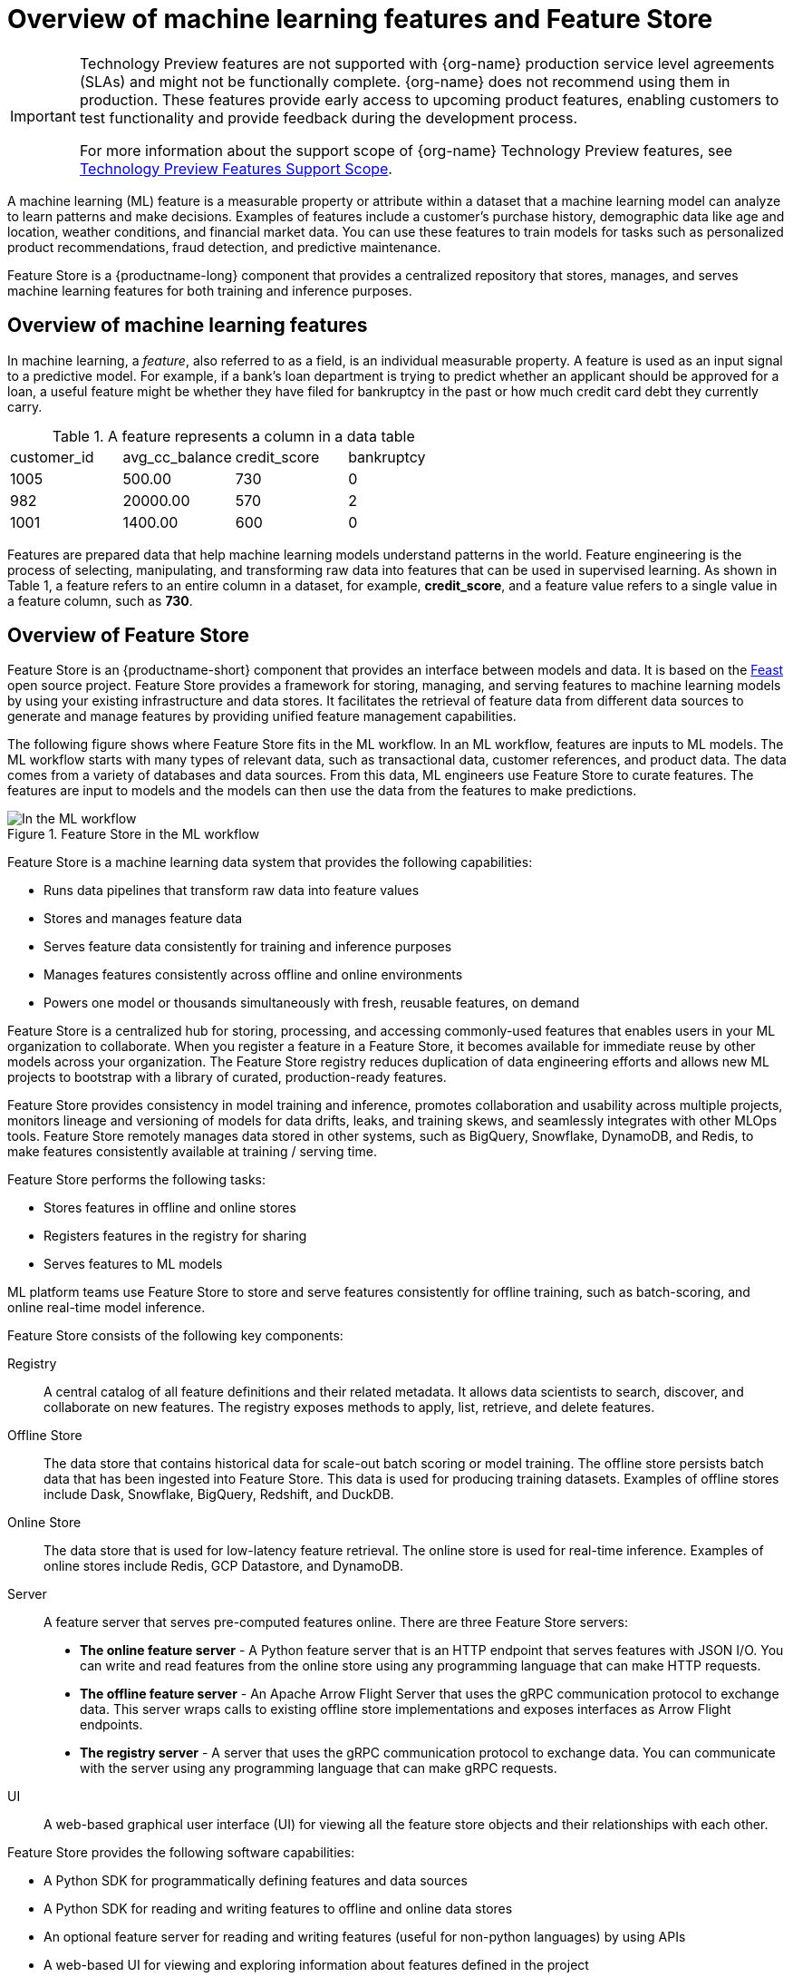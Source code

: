 :_module-type: CONCEPT

[id='overview-of-features-and-feature-store_{context}']
= Overview of machine learning features and Feature Store

[role='_abstract']
ifndef::upstream[]
[IMPORTANT]
====
ifdef::self-managed[]
Feature Store is currently available in {productname-long} {vernum} as a Technology Preview feature.
endif::[]
ifdef::cloud-service[]
Feature Store is currently available in {productname-long} as a Technology Preview feature.
endif::[]
Technology Preview features are not supported with {org-name} production service level agreements (SLAs) and might not be functionally complete.
{org-name} does not recommend using them in production.
These features provide early access to upcoming product features, enabling customers to test functionality and provide feedback during the development process.

For more information about the support scope of {org-name} Technology Preview features, see link:https://access.redhat.com/support/offerings/techpreview/[Technology Preview Features Support Scope].
====
endif::[]

A machine learning (ML) feature is a measurable property or attribute within a dataset that a machine learning model can analyze to learn patterns and make decisions. Examples of features include a customer's purchase history, demographic data like age and location, weather conditions, and financial market data. You can use these features to train models for tasks such as personalized product recommendations, fraud detection, and predictive maintenance.

Feature Store is a {productname-long} component that provides a centralized repository that stores, manages, and serves machine learning features for both training and inference purposes.

== Overview of machine learning features

In machine learning, a _feature_, also referred to as a field, is an individual measurable property. A feature is used as an input signal to a predictive model. For example, if a bank's loan department is trying to predict whether an applicant should be approved for a loan, a useful feature might be whether they have filed for bankruptcy in the past or how much credit card debt they currently carry.

.A feature represents a column in a data table
|===
| customer_id | avg_cc_balance | credit_score | bankruptcy 
| 1005 | 500.00 | 730 | 0 
| 982 | 20000.00 | 570 | 2
| 1001 | 1400.00 | 600 | 0
|===

Features are prepared data that help machine learning models understand patterns in the world. Feature engineering is the process of selecting, manipulating, and transforming raw data into features that can be used in supervised learning. As shown in Table 1, a feature refers to an entire column in a dataset, for example, *credit_score*, and a feature value refers to a single value in a feature column, such as *730*.

== Overview of Feature Store

Feature Store is an {productname-short} component that provides an interface between models and data. It is based on the link:https://feast.dev/[Feast] open source project. Feature Store provides a framework for storing, managing, and serving features to machine learning models by using your existing infrastructure and data stores. It facilitates the retrieval of feature data from different data sources to generate and manage features by providing unified feature management capabilities.

The following figure shows where Feature Store fits in the ML workflow. In an ML workflow, features are inputs to ML models. The ML workflow starts with many types of relevant data, such as transactional data, customer references, and product data. The data comes from a variety of databases and data sources. From this data, ML engineers use Feature Store to curate features. The features are input to models and the models can then use the data from the features to make predictions.

.Feature Store in the ML workflow
image::images/557_OpenShiftAI_feature_store_workflow_0525.png[In the ML workflow, Feature Store fits between the data and features]

Feature Store is a machine learning data system that provides the following capabilities:

* Runs data pipelines that transform raw data into feature values
* Stores and manages feature data
* Serves feature data consistently for training and inference purposes
* Manages features consistently across offline and online environments
* Powers one model or thousands simultaneously with fresh, reusable features, on demand

Feature Store is a centralized hub for storing, processing, and accessing commonly-used features that enables users in your ML organization to collaborate. When you register a feature in a Feature Store, it becomes available for immediate reuse by other models across your organization. The Feature Store registry reduces duplication of data engineering efforts and allows new ML projects to bootstrap with a library of curated, production-ready features.

Feature Store provides consistency in model training and inference, promotes collaboration and usability across multiple projects, monitors lineage and versioning of models for data drifts, leaks, and training skews, and seamlessly integrates with other MLOps tools. Feature Store remotely manages data stored in other systems, such as BigQuery, Snowflake, DynamoDB, and Redis, to make features consistently available at training / serving time.

//add diagram - Feature Store stores, registers, and serves online and offline features
//As illustrated in the figure

Feature Store performs the following tasks: 

* Stores features in offline and online stores
* Registers features in the registry for sharing 
* Serves features to ML models

ML platform teams use Feature Store to store and serve features consistently for offline training, such as batch-scoring, and online real-time model inference.

Feature Store consists of the following key components:

Registry:: A central catalog of all feature definitions and their related metadata. It allows data scientists to search, discover, and collaborate on new features. The registry exposes methods to apply, list, retrieve, and delete features.

Offline Store:: The data store that contains historical data for scale-out batch scoring or model training. The offline store persists batch data that has been ingested into Feature Store. This data is used for producing training datasets. Examples of offline stores include Dask, Snowflake, BigQuery, Redshift, and DuckDB.

Online Store:: The data store that is used for low-latency feature retrieval. The online store is used for real-time inference. Examples of online stores include Redis, GCP Datastore, and DynamoDB.

Server:: A feature server that serves pre-computed features online. There are three Feature Store servers:

* *The online feature server* - A Python feature server that is an HTTP endpoint that serves features with JSON I/O. You can write and read features from the online store using any programming language that can make HTTP requests.
* *The offline feature server* - An Apache Arrow Flight Server that uses the gRPC communication protocol to exchange data. This server wraps calls to existing offline store implementations and exposes interfaces as Arrow Flight endpoints.
* *The registry server* - A server that uses the gRPC communication protocol to exchange data. You can communicate with the server using any programming language that can make gRPC requests.

UI:: A web-based graphical user interface (UI) for viewing all the feature store objects and their relationships with each other.

Feature Store provides the following software capabilities:

* A Python SDK for programmatically defining features and data sources
* A Python SDK for reading and writing features to offline and online data stores
* An optional feature server for reading and writing features (useful for non-python languages) by using APIs
* A web-based UI for viewing and exploring information about features defined in the project
* A command line interface (CLI) for viewing and updating feature information

== Audience for Feature Store

The target audience for Feature Store is ML platform and MLOps teams with DevOps experience in deploying real-time models to production. Feature Store also helps these teams build a feature platform that improves collaboration between data engineers, software engineers, machine learning engineers, and data scientists.

For Data Scientists:: Feature Store is a tool where you can define, store, and retrieve your features for both model development and model deployment. By using Feature Store, you can focus on what you do best: build features that power your AI/ML models and maximize the value of your data.

For MLOps Engineers:: Feature Store is a library that connects your existing infrastructure, such as online database, application server, microservice, analytical database, and orchestration tooling. By using Feature Store, you can focus on maintaining a resilient system, instead of implementing features for data scientists.

For Data Engineers:: Feature Store provides a centralized catalog for storing feature definitions, allowing you to maintain a single source of truth for feature data. It provides the abstraction for reading and writing to many different types of offline and online data stores. Using the provided Python SDK or the feature server service, you can write data to the online and offline stores and then read that data out again in either batch scenarios for model training or low-latency online scenarios for model inference.

For AI Engineers:: Feature Store provides a platform designed to scale your AI applications by enabling seamless integration of richer data and facilitating fine-tuning. With Feature Store, you can optimize the performance of your AI models while ensuring a scalable and efficient data pipeline.